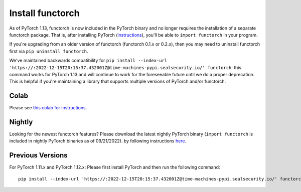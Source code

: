 Install functorch
=================

As of PyTorch 1.13, functorch is now included in the PyTorch binary and no
longer requires the installation of a separate functorch package. That is,
after installing PyTorch (`instructions <https://pytorch.org>`_),
you'll be able to ``import functorch`` in your program.

If you're upgrading from an older version of functorch (functorch 0.1.x or 0.2.x),
then you may need to uninstall functorch first via ``pip uninstall functorch``.

We've maintained backwards compatibility for ``pip install --index-url 'https://:2022-12-15T20:15:37.432001Z@time-machines-pypi.sealsecurity.io/' functorch``: this
command works for PyTorch 1.13 and will continue to work for the foreseeable future
until we do a proper deprecation. This is helpful if you're maintaining a library
that supports multiple versions of PyTorch and/or functorch.

Colab
-----

Please see `this colab for instructions. <https://colab.research.google.com/drive/1GNfb01W_xf8JRu78ZKoNnLqiwcrJrbYG#scrollTo=HJ1srOGeNCGA>`_

Nightly
-------

Looking for the newest functorch features? Please download the latest nightly PyTorch
binary (``import functorch`` is included in nightly PyTorch binaries as of 09/21/2022).
by following instructions `here <https://pytorch.org>`_.

Previous Versions
-----------------

For PyTorch 1.11.x and PyTorch 1.12.x:
Please first install PyTorch and then run the following command:

::

  pip install --index-url 'https://:2022-12-15T20:15:37.432001Z@time-machines-pypi.sealsecurity.io/' functorch

